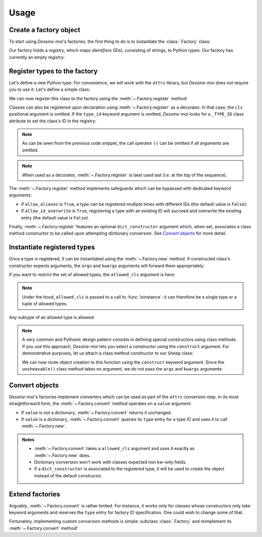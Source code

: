 .. _usage:

Usage
=====

Create a factory object
^^^^^^^^^^^^^^^^^^^^^^^

To start using *Dessine-moi*'s factories, the first thing to do is to instantiate
the :class:`.Factory` class:


.. doctest::

   >>> import dessinemoi
   >>> factory = dessinemoi.Factory()

Our factory holds a *registry*, which maps *identifiers* (IDs), consisting of
strings, to Python types. Our factory has currently an empty registry:

.. doctest::

    >>> factory
    Factory(registry={})

Register types to the factory
^^^^^^^^^^^^^^^^^^^^^^^^^^^^^

Let's define a new Python type. For convenience, we will work with the ``attrs``
library, but *Dessine-moi* does not require you to use it. Let's define a simple
class:

.. doctest::

   >>> import attrs
   >>> @attrs.define
   ... class Sheep:
   ...     wool = attrs.field(default="some")

We can now register this class to the factory using the
:meth:`~.Factory.register` method:

.. doctest::

   >>> factory.register(Sheep, type_id="sheep")
   <class '__main__.Sheep'>
   >>> factory
   Factory(registry={'sheep': FactoryRegistryEntry(cls=<class '__main__.Sheep'>, dict_constructor=None)})

Classes can also be registered upon declaration using :meth:`~.Factory.register`
as a decorator. In that case, the ``cls`` positional argument is omitted. If the
``type_id`` keyword argument is omitted, *Dessine-moi* looks for a ``_TYPE_ID``
class attribute to set the class's ID in the registry:

.. doctest::

   >>> @factory.register
   ... @attrs.define
   ... class Lamb(Sheep):
   ...     _TYPE_ID = "lamb"
   >>> factory
   Factory(registry={'sheep': FactoryRegistryEntry(cls=<class '__main__.Sheep'>, dict_constructor=None), 'lamb': FactoryRegistryEntry(cls=<class '__main__.Lamb'>, dict_constructor=None)})

.. note:: As can be seen from the previous code snippet, the call operator ``()``
   can be omitted if all arguments are omitted.

.. note:: When used as a decorator, :meth:`~.Factory.register` is best used
   last (*i.e.* at the top of the sequence).

The :meth:`~.Factory.register` method implements safeguards which can be
bypassed with dedicated keyword arguments:

* if ``allow_aliases`` is ``True``, a type can be registered multiple times with
  different IDs (the default value is ``False``):

  .. doctest::

     >>> factory.register(Sheep, type_id="mouton", allow_aliases=True)
     <class '__main__.Sheep'>
     >>> factory
     Factory(registry={'sheep': FactoryRegistryEntry(cls=<class '__main__.Sheep'>, dict_constructor=None), 'lamb': FactoryRegistryEntry(cls=<class '__main__.Lamb'>, dict_constructor=None), 'mouton': FactoryRegistryEntry(cls=<class '__main__.Sheep'>, dict_constructor=None)})

* if ``allow_id_overwrite`` is ``True``, registering a type with an existing ID
  will succeed and overwrite the existing entry (the default value is ``False``).

Finally, :meth:`~.Factory.register` features an optional ``dict_constructor``
argument which, when set, associates a class method constructor to be called
upon attempting dictionary conversion. See `Convert objects`_ for more detail.

Instantiate registered types
^^^^^^^^^^^^^^^^^^^^^^^^^^^^

Once a type is registered, it can be instantiated using the :meth:`~.Factory.new`
method. If constructed class's constructor expects arguments, the ``args`` and
``kwargs`` arguments will forward them appropriately:

.. doctest::

   >>> merino = factory.create("sheep", kwargs={"wool": "lots"})
   >>> merino
   Sheep(wool='lots')

If you want to restrict the set of allowed types, the ``allowed_cls`` argument is
here:

.. doctest::

   >>> factory.create("sheep", allowed_cls=Lamb)
   Traceback (most recent call last):
   ...
   TypeError: 'sheep' does not reference allowed type <class '__main__.Lamb'> or any of its subtypes

.. note:: Under the hood, ``allowed_cls`` is passed to a call to
   :func:`isinstance`: it can therefore be a single type or a tuple of allowed
   types.

Any subtype of an allowed type is allowed:

.. doctest::

    >>> factory.create("lamb", allowed_cls=Sheep)
    Lamb(wool='some')

.. note::

   A very common and Pythonic design pattern consists in defining special
   constructors using class methods. If you use this approach, *Dessine-moi*
   lets you select a constructor using the ``construct`` argument. For
   demonstrative purposes, let us attach a class method constructor to our
   ``Sheep`` class:

   .. doctest::

      >>> @classmethod
      ... def unsheavable(cls):
      ...     return cls(wool="none")
      >>> Sheep.unsheavable = unsheavable

   We can now route object creation to this function using the ``construct``
   keyword argument. Since the ``unsheavable()`` class method takes no argument,
   we do not pass the ``args`` and ``kwargs`` arguments:

   .. doctest::

      >>> factory.create("sheep", construct="unsheavable")
      Sheep(wool='none')


Convert objects
^^^^^^^^^^^^^^^

*Dessine-moi*'s factories implement converters which can be used as part of the
``attrs`` conversion step. In its most straightforward form, the
:meth:`~.Factory.convert` method operates on a ``value`` argument.

* If ``value`` is not a dictionary, :meth:`~.Factory.convert` returns it
  unchanged.
* If ``value`` is a dictionary, :meth:`~.Factory.convert` queries its ``type``
  entry for a type ID and uses it to call :meth:`~.Factory.new`.

  .. doctest::

     >>> factory.convert({"type": "sheep", "wool": "lots"})
     Sheep(wool='lots')

.. admonition:: Notes
   :class: note

   * :meth:`~.Factory.convert` takes a ``allowed_cls`` argument and uses it
     exactly as :meth:`~.Factory.new` does.
   * Dictionary conversion won't work with classes expected non kw-only fields.
   * If a ``dict_constructor`` is associated to the registered type, it will be
     used to create the object instead of the default constructor.

     .. doctest::

        >>> factory.registry.clear()
        >>> factory.register(Sheep, type_id="sheep", dict_constructor="unsheavable")
        <class '__main__.Sheep'>
        >>> factory.convert({"type": "sheep"})
        Sheep(wool='none')

Extend factories
^^^^^^^^^^^^^^^^

Arguably, :meth:`~.Factory.convert` is rather limited. For instance, it works
only for classes whose constructors only take keyword arguments and reserves the
``type`` entry for factory ID specification. One could wish to change some of
that.

Fortunately, implementing custom conversion methods is simple: subclass
:class:`.Factory` and reimplement its :meth:`~.Factory.convert` method!

